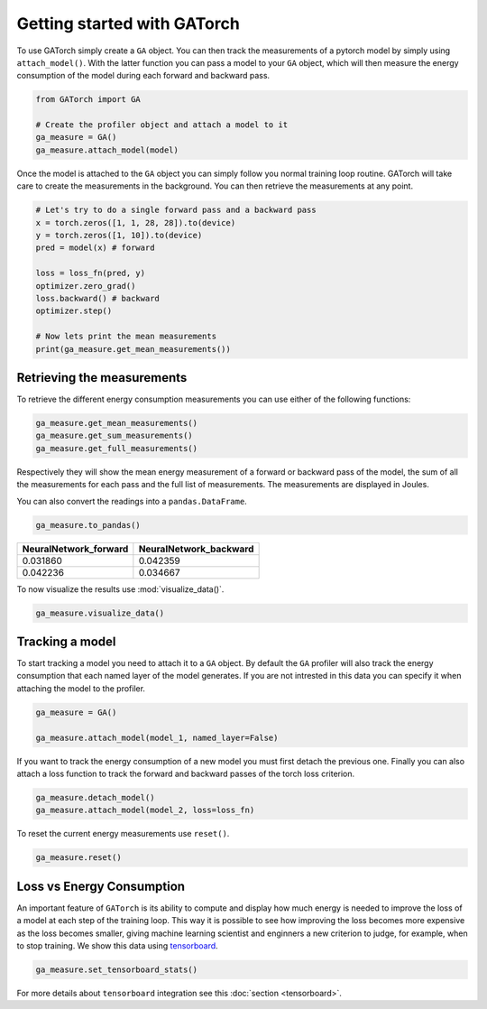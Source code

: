 Getting started with GATorch
============================

To use GATorch simply create a ``GA`` object. You can then track the measurements of a pytorch model by simply using ``attach_model()``. With 
the latter function you can pass a model to your ``GA`` object, which will then measure the energy consumption of the model during each 
forward and backward pass.

.. code:: python3

    from GATorch import GA

    # Create the profiler object and attach a model to it
    ga_measure = GA()
    ga_measure.attach_model(model)

Once the model is attached to the ``GA`` object you can simply follow you normal training loop routine. GATorch will take care to create the measurements
in the background. You can then retrieve the measurements at any point. 

.. code:: python3

    # Let's try to do a single forward pass and a backward pass
    x = torch.zeros([1, 1, 28, 28]).to(device)
    y = torch.zeros([1, 10]).to(device)
    pred = model(x) # forward

    loss = loss_fn(pred, y)
    optimizer.zero_grad()
    loss.backward() # backward
    optimizer.step()

    # Now lets print the mean measurements
    print(ga_measure.get_mean_measurements())

Retrieving the measurements 
---------------------------

To retrieve the different energy consumption measurements you can use either of the following functions:

.. code:: python3
    
    ga_measure.get_mean_measurements()
    ga_measure.get_sum_measurements()
    ga_measure.get_full_measurements()

Respectively they will show the mean energy measurement of a forward or backward pass of the model, the sum of all the measurements for each pass 
and the full list of measurements. The measurements are displayed in Joules. 

You can also convert the readings into a ``pandas.DataFrame``.

.. code:: python3
    
    ga_measure.to_pandas()

+---------------------------+----------------------------+
| NeuralNetwork_forward     | NeuralNetwork_backward     | 
+===========================+============================+
| 0.031860                  | 0.042359                   |
+---------------------------+----------------------------+
| 0.042236                  | 0.034667                   | 
+---------------------------+----------------------------+

To now visualize the results use :mod:`visualize_data()`.

.. code:: python3

    ga_measure.visualize_data()
    
.. image:: images/total.png
   :width: 600

Tracking a model 
----------------

To start tracking a model you need to attach it to a ``GA`` object. By default the ``GA`` profiler will also track the energy consumption 
that each named layer of the model generates. If you are not intrested in this data you can specify it when attaching the model to the profiler.

.. code:: python3

    ga_measure = GA()

    ga_measure.attach_model(model_1, named_layer=False)

If you want to track the energy consumption of a new model you must first detach the previous one. Finally you can also 
attach a loss function to track the forward and backward passes of the torch loss criterion. 

.. code:: python3

    ga_measure.detach_model()
    ga_measure.attach_model(model_2, loss=loss_fn)

To reset the current energy measurements use ``reset()``.

.. code:: python3

    ga_measure.reset()

Loss vs Energy Consumption  
--------------------------

An important feature of ``GATorch`` is its ability to compute and display how much energy is needed to improve the loss of a model 
at each step of the training loop. This way it is possible to see how improving the loss becomes more expensive as the loss becomes 
smaller, giving machine learning scientist and enginners a new criterion to judge, for example, when to stop training. We show this data
using `tensorboard <https://pytorch.org/docs/stable/tensorboard.html>`__.

.. code:: python3

    ga_measure.set_tensorboard_stats()  

.. image:: images/energyincrease.png
   :width: 600

For more details about ``tensorboard`` integration see this :doc:`section <tensorboard>`.
